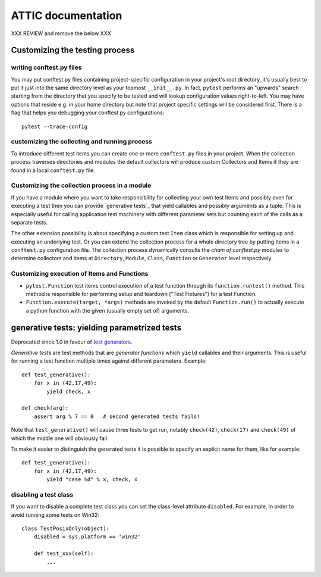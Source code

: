 ===============================================
ATTIC documentation
===============================================

XXX REVIEW and remove the below  XXX

Customizing the testing process
===============================

writing conftest.py files
-----------------------------------

You may put conftest.py files containing project-specific
configuration in your project's root directory, it's usually
best to put it just into the same directory level as your
topmost ``__init__.py``.  In fact, ``pytest`` performs
an "upwards" search starting from the directory that you specify
to be tested and will lookup configuration values right-to-left.
You may have options that reside e.g. in your home directory
but note that project specific settings will be considered
first.  There is a flag that helps you debugging your
conftest.py configurations::

    pytest --trace-config


customizing the collecting and running process
-----------------------------------------------

To introduce different test items you can create
one or more ``conftest.py`` files in your project.
When the collection process traverses directories
and modules the default collectors will produce
custom Collectors and Items if they are found
in a local ``conftest.py`` file.


Customizing the collection process in a module
----------------------------------------------

If you have a module where you want to take responsibility for
collecting your own test Items and possibly even for executing
a test then you can provide `generative tests`_ that yield
callables and possibly arguments as a tuple.   This is especially
useful for calling application test machinery with different
parameter sets but counting each of the calls as a separate
tests.

.. _`generative tests`: features.html#generative-tests

The other extension possibility is about
specifying a custom test ``Item`` class which
is responsible for setting up and executing an underlying
test.  Or you can extend the collection process for a whole
directory tree by putting Items in a ``conftest.py`` configuration file.
The collection process dynamically consults the *chain of conftest.py*
modules to determine collectors and items at ``Directory``, ``Module``,
``Class``, ``Function`` or ``Generator`` level respectively.

Customizing execution of Items and Functions
----------------------------------------------------

- ``pytest.Function`` test items control execution
  of a test function through its ``function.runtest()`` method.
  This method is responsible for performing setup and teardown
  ("Test Fixtures") for a test Function.

- ``Function.execute(target, *args)`` methods are invoked by
  the default ``Function.run()`` to actually execute a python
  function with the given (usually empty set of) arguments.

.. _`py-dev mailing list`: http://codespeak.net/mailman/listinfo/py-dev


.. _`test generators`: funcargs.html#test-generators

.. _`generative tests`:

generative tests: yielding parametrized tests
====================================================

Deprecated since 1.0 in favour of `test generators`_.

*Generative tests* are test methods that are *generator functions* which
``yield`` callables and their arguments.  This is useful for running a
test function multiple times against different parameters.  Example::

    def test_generative():
        for x in (42,17,49):
            yield check, x

    def check(arg):
        assert arg % 7 == 0   # second generated tests fails!

Note that ``test_generative()`` will cause three tests
to get run, notably ``check(42)``, ``check(17)`` and ``check(49)``
of which the middle one will obviously fail.

To make it easier to distinguish the generated tests it is possible to specify an explicit name for them, like for example::

    def test_generative():
        for x in (42,17,49):
            yield "case %d" % x, check, x


disabling a test class
----------------------

If you want to disable a complete test class you
can set the class-level attribute ``disabled``.
For example, in order to avoid running some tests on Win32::

    class TestPosixOnly(object):
        disabled = sys.platform == 'win32'

        def test_xxx(self):
            ...
